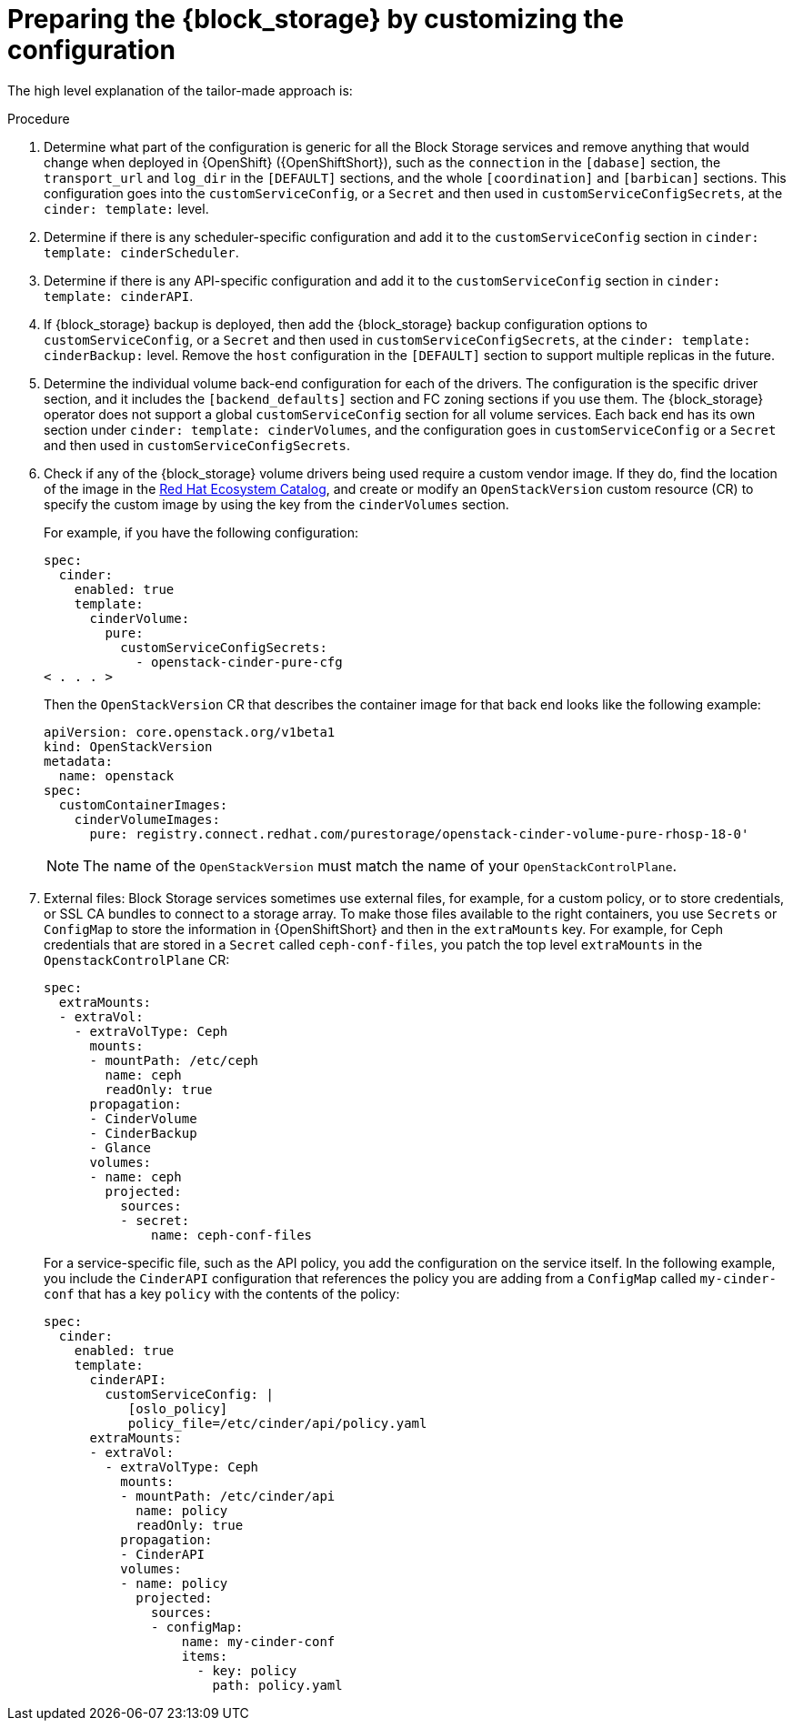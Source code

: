 [id="preparing-block-storage-by-customizing-configuration_{context}"]

ifeval::["{build}" == "downstream"]
= Preparing the {block_storage} configuration

Customize your {block_storage_first_ref} configuration to prepare it for adoption.
endif::[]

ifeval::["{build}" != "downstream"]
= Preparing the {block_storage} by customizing the configuration

The high level explanation of the tailor-made approach is:
endif::[]

.Procedure
. Determine what part of the configuration is generic for all the Block Storage services and remove anything that would change when deployed in {OpenShift} ({OpenShiftShort}), such as the `connection` in the `[dabase]` section, the `transport_url` and `log_dir` in the `[DEFAULT]` sections, and the whole `[coordination]` and `[barbican]` sections. This configuration goes into the `customServiceConfig`, or a `Secret` and then used in `customServiceConfigSecrets`, at the `cinder: template:` level.
. Determine if there is any scheduler-specific configuration and add it to the
`customServiceConfig` section in `cinder: template: cinderScheduler`.
. Determine if there is any API-specific configuration and add it to the
`customServiceConfig` section in `cinder: template: cinderAPI`.
. If {block_storage} backup is deployed, then add the {block_storage} backup configuration options to `customServiceConfig`, or a `Secret` and then used in `customServiceConfigSecrets`, at the `cinder: template:
cinderBackup:` level. Remove the `host` configuration in the `[DEFAULT]` section to support multiple replicas in the future.
. Determine the individual volume back-end configuration for each of the
drivers. The configuration is the specific driver section, and it includes the `[backend_defaults]` section and FC zoning sections if you use them. The {block_storage} operator does not support a global `customServiceConfig` section for all volume services. Each back end has its own section under `cinder: template: cinderVolumes`, and the configuration goes in `customServiceConfig` or a `Secret` and then used in `customServiceConfigSecrets`.
. Check if any of the {block_storage} volume drivers being used require a custom vendor image. If they do, find the location of the image in the link:https://catalog.redhat.com/search?searchType=software[Red Hat Ecosystem Catalog], and create or modify an `OpenStackVersion` custom resource (CR) to specify the custom image by using the key from the `cinderVolumes` section.
+
For example, if you have the following configuration:
+
[source,yaml]
----
spec:
  cinder:
    enabled: true
    template:
      cinderVolume:
        pure:
          customServiceConfigSecrets:
            - openstack-cinder-pure-cfg
< . . . >
----
+
Then the `OpenStackVersion` CR that describes the container image for that back end looks like the following example:
+
[source,yaml]
----
apiVersion: core.openstack.org/v1beta1
kind: OpenStackVersion
metadata:
  name: openstack
spec:
  customContainerImages:
    cinderVolumeImages:
      pure: registry.connect.redhat.com/purestorage/openstack-cinder-volume-pure-rhosp-18-0'
----
+
[NOTE]
The name of the `OpenStackVersion` must match the name of your `OpenStackControlPlane`.

. External files: Block Storage services sometimes use external files, for example, for a custom policy, or to store credentials, or SSL CA bundles to connect to a storage array. To make those files available to the right containers, you use `Secrets` or `ConfigMap` to store the information in {OpenShiftShort} and then in the `extraMounts` key. For example, for Ceph credentials that are stored in a `Secret` called `ceph-conf-files`, you patch
the top level `extraMounts` in the `OpenstackControlPlane` CR:
+
[source,yaml]
----
spec:
  extraMounts:
  - extraVol:
    - extraVolType: Ceph
      mounts:
      - mountPath: /etc/ceph
        name: ceph
        readOnly: true
      propagation:
      - CinderVolume
      - CinderBackup
      - Glance
      volumes:
      - name: ceph
        projected:
          sources:
          - secret:
              name: ceph-conf-files
----
+
For a service-specific file, such as the API policy, you add the configuration
on the service itself. In the following example, you include the `CinderAPI`
configuration that references the policy you are adding from a `ConfigMap`
called `my-cinder-conf` that has a key `policy` with the contents of the
policy:
+
[source,yaml]
----
spec:
  cinder:
    enabled: true
    template:
      cinderAPI:
        customServiceConfig: |
           [oslo_policy]
           policy_file=/etc/cinder/api/policy.yaml
      extraMounts:
      - extraVol:
        - extraVolType: Ceph
          mounts:
          - mountPath: /etc/cinder/api
            name: policy
            readOnly: true
          propagation:
          - CinderAPI
          volumes:
          - name: policy
            projected:
              sources:
              - configMap:
                  name: my-cinder-conf
                  items:
                    - key: policy
                      path: policy.yaml
----

